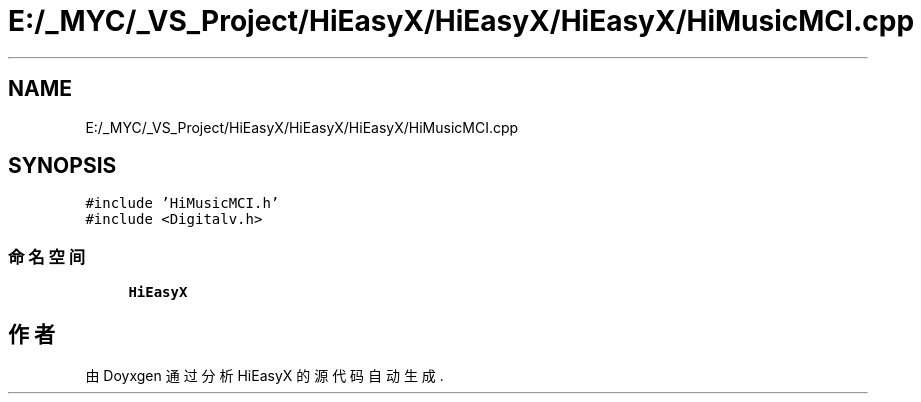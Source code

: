.TH "E:/_MYC/_VS_Project/HiEasyX/HiEasyX/HiEasyX/HiMusicMCI.cpp" 3 "2023年 一月 13日 星期五" "Version Ver 0.3.0" "HiEasyX" \" -*- nroff -*-
.ad l
.nh
.SH NAME
E:/_MYC/_VS_Project/HiEasyX/HiEasyX/HiEasyX/HiMusicMCI.cpp
.SH SYNOPSIS
.br
.PP
\fC#include 'HiMusicMCI\&.h'\fP
.br
\fC#include <Digitalv\&.h>\fP
.br

.SS "命名空间"

.in +1c
.ti -1c
.RI " \fBHiEasyX\fP"
.br
.in -1c
.SH "作者"
.PP 
由 Doyxgen 通过分析 HiEasyX 的 源代码自动生成\&.
